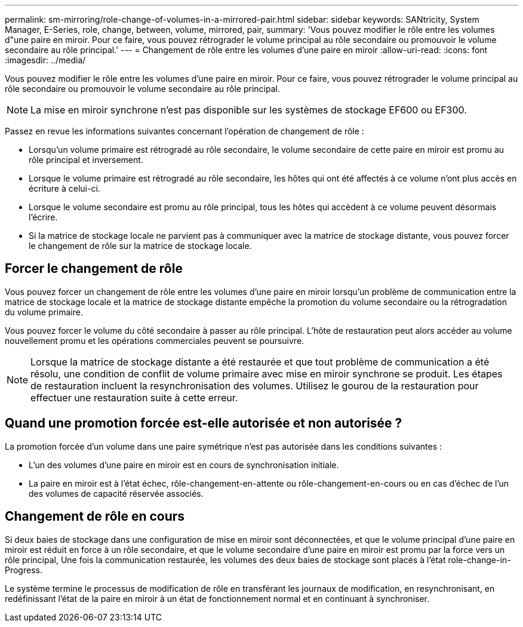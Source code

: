 ---
permalink: sm-mirroring/role-change-of-volumes-in-a-mirrored-pair.html 
sidebar: sidebar 
keywords: SANtricity, System Manager, E-Series, role, change, between, volume, mirrored, pair, 
summary: 'Vous pouvez modifier le rôle entre les volumes d"une paire en miroir. Pour ce faire, vous pouvez rétrograder le volume principal au rôle secondaire ou promouvoir le volume secondaire au rôle principal.' 
---
= Changement de rôle entre les volumes d'une paire en miroir
:allow-uri-read: 
:icons: font
:imagesdir: ../media/


[role="lead"]
Vous pouvez modifier le rôle entre les volumes d'une paire en miroir. Pour ce faire, vous pouvez rétrograder le volume principal au rôle secondaire ou promouvoir le volume secondaire au rôle principal.

[NOTE]
====
La mise en miroir synchrone n'est pas disponible sur les systèmes de stockage EF600 ou EF300.

====
Passez en revue les informations suivantes concernant l'opération de changement de rôle :

* Lorsqu'un volume primaire est rétrogradé au rôle secondaire, le volume secondaire de cette paire en miroir est promu au rôle principal et inversement.
* Lorsque le volume primaire est rétrogradé au rôle secondaire, les hôtes qui ont été affectés à ce volume n'ont plus accès en écriture à celui-ci.
* Lorsque le volume secondaire est promu au rôle principal, tous les hôtes qui accèdent à ce volume peuvent désormais l'écrire.
* Si la matrice de stockage locale ne parvient pas à communiquer avec la matrice de stockage distante, vous pouvez forcer le changement de rôle sur la matrice de stockage locale.




== Forcer le changement de rôle

Vous pouvez forcer un changement de rôle entre les volumes d'une paire en miroir lorsqu'un problème de communication entre la matrice de stockage locale et la matrice de stockage distante empêche la promotion du volume secondaire ou la rétrogradation du volume primaire.

Vous pouvez forcer le volume du côté secondaire à passer au rôle principal. L'hôte de restauration peut alors accéder au volume nouvellement promu et les opérations commerciales peuvent se poursuivre.

[NOTE]
====
Lorsque la matrice de stockage distante a été restaurée et que tout problème de communication a été résolu, une condition de conflit de volume primaire avec mise en miroir synchrone se produit. Les étapes de restauration incluent la resynchronisation des volumes. Utilisez le gourou de la restauration pour effectuer une restauration suite à cette erreur.

====


== Quand une promotion forcée est-elle autorisée et non autorisée ?

La promotion forcée d'un volume dans une paire symétrique n'est pas autorisée dans les conditions suivantes :

* L'un des volumes d'une paire en miroir est en cours de synchronisation initiale.
* La paire en miroir est à l'état échec, rôle-changement-en-attente ou rôle-changement-en-cours ou en cas d'échec de l'un des volumes de capacité réservée associés.




== Changement de rôle en cours

Si deux baies de stockage dans une configuration de mise en miroir sont déconnectées, et que le volume principal d'une paire en miroir est réduit en force à un rôle secondaire, et que le volume secondaire d'une paire en miroir est promu par la force vers un rôle principal, Une fois la communication restaurée, les volumes des deux baies de stockage sont placés à l'état role-change-in-Progress.

Le système termine le processus de modification de rôle en transférant les journaux de modification, en resynchronisant, en redéfinissant l'état de la paire en miroir à un état de fonctionnement normal et en continuant à synchroniser.
